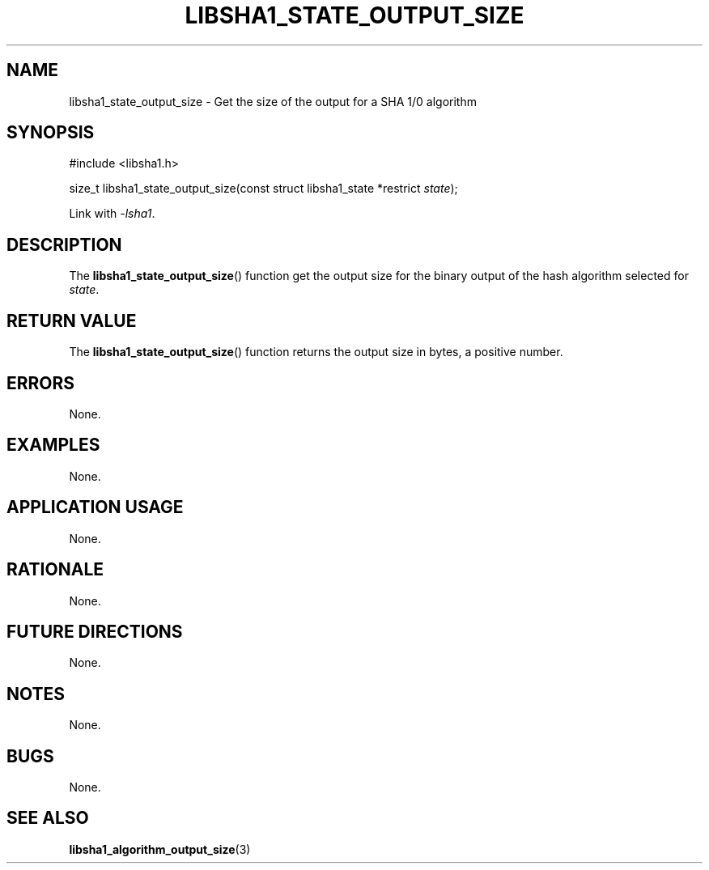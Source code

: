 .TH LIBSHA1_STATE_OUTPUT_SIZE 3 2019-02-10 libsha1
.SH NAME
libsha1_state_output_size \- Get the size of the output for a SHA 1/0 algorithm
.SH SYNOPSIS
.nf
#include <libsha1.h>

size_t libsha1_state_output_size(const struct libsha1_state *restrict \fIstate\fP);
.fi
.PP
Link with
.IR \-lsha1 .
.SH DESCRIPTION
The
.BR libsha1_state_output_size ()
function get the output size for the
binary output of the hash algorithm
selected for
.IR state .
.SH RETURN VALUE
The
.BR libsha1_state_output_size ()
function returns the output size in bytes,
a positive number.
.SH ERRORS
None.
.SH EXAMPLES
None.
.SH APPLICATION USAGE
None.
.SH RATIONALE
None.
.SH FUTURE DIRECTIONS
None.
.SH NOTES
None.
.SH BUGS
None.
.SH SEE ALSO
.BR libsha1_algorithm_output_size (3)
